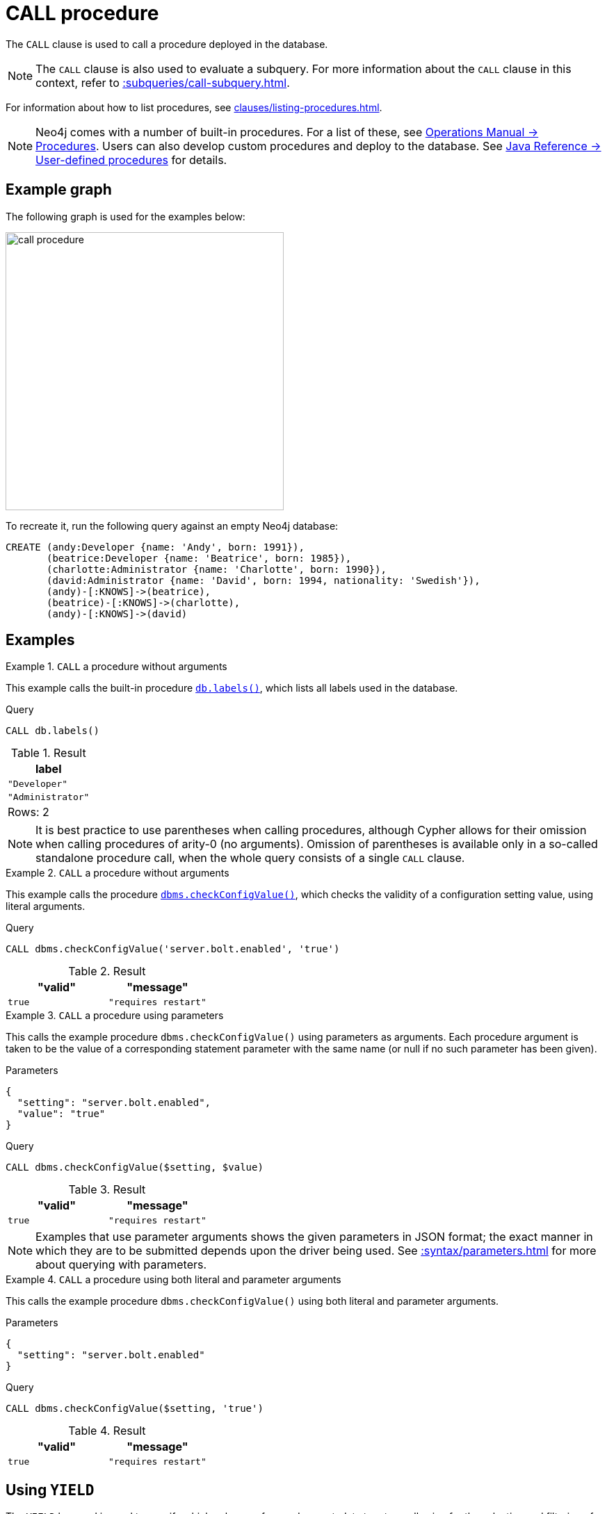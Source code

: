 :description: The `CALL` clause is used to call a procedure deployed in the database.
[[query-call]]
= CALL procedure

The `CALL` clause is used to call a procedure deployed in the database.

[NOTE]
The `CALL` clause is also used to evaluate a subquery.
For more information about the `CALL` clause in this context, refer to xref::subqueries/call-subquery.adoc[].

For information about how to list procedures, see xref:clauses/listing-procedures.adoc[].

[NOTE]
Neo4j comes with a number of built-in procedures.
For a list of these, see link:{neo4j-docs-base-uri}/operations-manual/{page-version}/reference/procedures[Operations Manual -> Procedures].
Users can also develop custom procedures and deploy to the database.
See link:{neo4j-docs-base-uri}/java-reference/{page-version}/extending-neo4j/procedures#extending-neo4j-procedures[Java Reference -> User-defined procedures] for details.

[[example-graph]]
== Example graph

The following graph is used for the examples below:

image::call_procedure.svg[width="400",role="middle"]

To recreate it, run the following query against an empty Neo4j database:

[source, cypher, role=test-setup]
----
CREATE (andy:Developer {name: 'Andy', born: 1991}),
       (beatrice:Developer {name: 'Beatrice', born: 1985}),
       (charlotte:Administrator {name: 'Charlotte', born: 1990}),
       (david:Administrator {name: 'David', born: 1994, nationality: 'Swedish'}),
       (andy)-[:KNOWS]->(beatrice),
       (beatrice)-[:KNOWS]->(charlotte),
       (andy)-[:KNOWS]->(david)
----

[[call-procedure-examples]]
== Examples

.`CALL` a procedure without arguments
====

This example calls the built-in procedure link:{neo4j-docs-base-uri}/operations-manual/{page-version}/reference/procedures/#procedure_db_labels[`db.labels()`], which lists all labels used in the database.

.Query
[source, cypher]
----
CALL db.labels()
----

.Result
[role="queryresult",options="header,footer",cols="1*<m"]
|===
| label

| "Developer"
| "Administrator"

1+d|Rows: 2
|===

====

[NOTE]
It is best practice to use parentheses when calling procedures, although Cypher allows for their omission when calling procedures of arity-0 (no arguments).
Omission of parentheses is available only in a so-called standalone procedure call, when the whole query consists of a single `CALL` clause.


.`CALL` a procedure without arguments
====


This example calls the procedure link:{neo4j-docs-base-uri}/operations-manual/{page-version}/reference/procedures/#procedure_dbms_checkconfigvalue[`dbms.checkConfigValue()`], which checks the validity of a configuration setting value, using literal arguments.

.Query
[source, cypher]
----
CALL dbms.checkConfigValue('server.bolt.enabled', 'true')
----

.Result
[role="queryresult",options="header,footer",cols="2*<m"]
|===
| "valid" | "message"
| true | "requires restart"

1+d|Rows: 2
|===

====

.`CALL` a procedure using parameters
====

This calls the example procedure `dbms.checkConfigValue()` using parameters as arguments.
Each procedure argument is taken to be the value of a corresponding statement parameter with the same name (or null if no such parameter has been given).

.Parameters
[source, parameters]
----
{
  "setting": "server.bolt.enabled",
  "value": "true"
}
----

.Query
[source, cypher]
----
CALL dbms.checkConfigValue($setting, $value)
----

.Result
[role="queryresult",options="header,footer",cols="2*<m"]
|===
| "valid" | "message"
| true | "requires restart"

1+d|Rows: 2
|===

[NOTE]
Examples that use parameter arguments shows the given parameters in JSON format; the exact manner in which they are to be submitted depends upon the driver being used.
See xref::syntax/parameters.adoc[] for more about querying with parameters.

====


.`CALL` a procedure using both literal and parameter arguments
====

This calls the example procedure `dbms.checkConfigValue()` using both literal and parameter arguments.

.Parameters
[source, parameters]
----
{
  "setting": "server.bolt.enabled"
}
----

.Query
[source, cypher]
----
CALL dbms.checkConfigValue($setting, 'true')
----

.Result
[role="queryresult",options="header,footer",cols="2*<m"]
|===
| "valid" | "message"
| true | "requires restart"

1+d|Rows: 2
|===

====


[[call-procedure-yield]]
== Using `YIELD`

The `YIELD` keyword is used to specify which columns of procedure metadata to return, allowing for the selection and filtering of the displayed information.

.`YIELD *`
====

Using `YIELD *` will return all available return columns for a procedure.

.Query
[source, cypher]
----
CALL db.labels() YIELD *
----

.Result
[role="queryresult",options="header,footer",cols="1*<m"]
|===
| label

| "Administrator"
| "Developer"

1+d|Rows: 2
|===

If the procedure has deprecated return columns, those columns are also returned.

Note that `YIELD *` is only valid in standalone procedure calls.
For example, the following is not valid:

.Not allowed
[source, cypher, role=test-fail]
----
CALL db.labels() YIELD *
RETURN count(*) AS results
----

====

.`YIELD` specific procedure results and filter on them
====

`YIELD` can be used to filter for specific results.
This requires knowing the names of the arguments within a procedure's signature, which can either be found in the link:{neo4j-docs-base-uri}/operations-manual/{page-version}/reference/procedures/[Operations Manual -> Procedures] or returned by a `SHOW PROCEDURES` query.

.Find the argument names of `db.propertyKeys`
[source, cypher]
----
SHOW PROCEDURES YIELD name, signature
WHERE name = 'db.propertyKeys'
RETURN signature
----

.Result
[role="queryresult",options="header,footer",cols="1m"]
|===
| signature

| "db.propertyKeys() :: (propertyKey :: STRING)"

1+d|Rows: 1
|===

It is then possible to use these argument names for further query filtering.
Note that if the procedure call is part of a larger query, its output must be named explicitly.
In the below example, `propertyKey` is aliased as `prop` and then used later in the query to xref:functions/aggregating.adoc#functions-count[count] the occurrence of each property in the graph.

.Filter on specific argument returned by `YIELD`
[source, cypher]
----
CALL db.propertyKeys() YIELD propertyKey AS prop
MATCH (n)
WHERE n[prop] IS NOT NULL
RETURN prop, count(n) AS numNodes
----

.Result
[role="queryresult",options="header,footer",cols="2*<m"]
|===
| prop | numNodes

| "name" | 4
| "born" | 4
| "nationality" | 1

2+d|Rows: 3
|===

====


=== Note on VOID procedures

Neo4j supports the notion of `VOID` procedures.
A `VOID` procedure is a procedure that does not declare any result fields and returns no result records.
`VOID` procedure only produces side-effects and does not allow for the use of `YIELD`.
Calling a `VOID` procedure in the middle of a larger query will simply pass on each input record (i.e., it acts like xref:clauses/with.adoc[`WITH *`] in terms of the record stream).

[role=label--new-5.24]
[[optional-call]]
== Optional procedure calls

`OPTIONAL CALL` allows for an optional procedure call.
Similar to xref:clauses/optional-match.adoc[`OPTIONAL MATCH`] any empty rows produced by the `OPTIONAL CALL` will return `null`.

.Difference between using `CALL` and `OPTIONAL CALL`
====

This query uses the link:{neo4j-docs-base-uri}/apoc/{page-version}/overview/apoc.neighbors/apoc.neighbors.tohop[`apoc.neighbors.tohop()`] procedure (part of Neo4j's link:{neo4j-docs-base-uri}/apoc/{page-version}/[APOC Core library]), which returns all nodes connected by the given relationship type within the specified distance (1 hop, in this case) and direction.

.Regular procedure `CALL`
[source, cypher]
----
MATCH (n)
CALL apoc.neighbors.tohop(n, "KNOWS>", 1)
YIELD node
RETURN n.name AS name, collect(node.name) AS connections
----

Note that the result does not include the nodes in the graph without any outgoing `KNOWS` relationships connected to them.

.Result
[role="queryresult",options="header,footer",cols="2*<m"]
|===
| name | connections

| "Andy"
| ["Beatrice", "David"]

| "Beatrice"
| ["Charlotte"]

2+d|Rows: 2
|===

The same query is used below, but `CALL` is replaced with `OPTIONAL CALL`.

.Optional procedure `CALL`
[source, cypher]
----
MATCH (n)
OPTIONAL CALL apoc.neighbors.tohop(n, "KNOWS>", 1)
YIELD node
RETURN n.name AS name, collect(node.name) AS connections
----

The result now includes the two nodes without any outgoing `KNOWS` relationships connected to them.

.Result
[role="queryresult",options="header,footer",cols="2*<m"]
|===
| name | connections

| "Andy"
| ["Beatrice", "David"]

| "Beatrice"
| ["Charlotte"]

| "Charlotte"
| []

| "David"
| []

2+d|Rows: 4
|===

====


